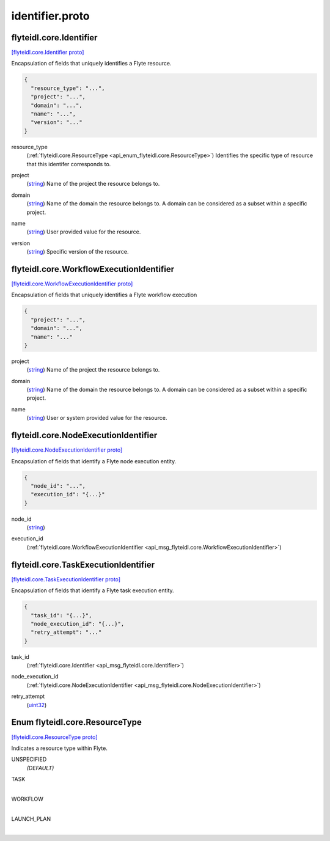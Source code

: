 .. _api_file_flyteidl/core/identifier.proto:

identifier.proto
==============================

.. _api_msg_flyteidl.core.Identifier:

flyteidl.core.Identifier
------------------------

`[flyteidl.core.Identifier proto] <https://github.com/lyft/flyteidl/blob/master/protos/flyteidl/core/identifier.proto#L15>`_

Encapsulation of fields that uniquely identifies a Flyte resource.

.. code-block:: json

  {
    "resource_type": "...",
    "project": "...",
    "domain": "...",
    "name": "...",
    "version": "..."
  }

.. _api_field_flyteidl.core.Identifier.resource_type:

resource_type
  (:ref:`flyteidl.core.ResourceType <api_enum_flyteidl.core.ResourceType>`) Identifies the specific type of resource that this identifer corresponds to.
  
  
.. _api_field_flyteidl.core.Identifier.project:

project
  (`string <https://developers.google.com/protocol-buffers/docs/proto#scalar>`_) Name of the project the resource belongs to.
  
  
.. _api_field_flyteidl.core.Identifier.domain:

domain
  (`string <https://developers.google.com/protocol-buffers/docs/proto#scalar>`_) Name of the domain the resource belongs to.
  A domain can be considered as a subset within a specific project.
  
  
.. _api_field_flyteidl.core.Identifier.name:

name
  (`string <https://developers.google.com/protocol-buffers/docs/proto#scalar>`_) User provided value for the resource.
  
  
.. _api_field_flyteidl.core.Identifier.version:

version
  (`string <https://developers.google.com/protocol-buffers/docs/proto#scalar>`_) Specific version of the resource.
  
  


.. _api_msg_flyteidl.core.WorkflowExecutionIdentifier:

flyteidl.core.WorkflowExecutionIdentifier
-----------------------------------------

`[flyteidl.core.WorkflowExecutionIdentifier proto] <https://github.com/lyft/flyteidl/blob/master/protos/flyteidl/core/identifier.proto#L34>`_

Encapsulation of fields that uniquely identifies a Flyte workflow execution

.. code-block:: json

  {
    "project": "...",
    "domain": "...",
    "name": "..."
  }

.. _api_field_flyteidl.core.WorkflowExecutionIdentifier.project:

project
  (`string <https://developers.google.com/protocol-buffers/docs/proto#scalar>`_) Name of the project the resource belongs to.
  
  
.. _api_field_flyteidl.core.WorkflowExecutionIdentifier.domain:

domain
  (`string <https://developers.google.com/protocol-buffers/docs/proto#scalar>`_) Name of the domain the resource belongs to.
  A domain can be considered as a subset within a specific project.
  
  
.. _api_field_flyteidl.core.WorkflowExecutionIdentifier.name:

name
  (`string <https://developers.google.com/protocol-buffers/docs/proto#scalar>`_) User or system provided value for the resource.
  
  


.. _api_msg_flyteidl.core.NodeExecutionIdentifier:

flyteidl.core.NodeExecutionIdentifier
-------------------------------------

`[flyteidl.core.NodeExecutionIdentifier proto] <https://github.com/lyft/flyteidl/blob/master/protos/flyteidl/core/identifier.proto#L47>`_

Encapsulation of fields that identify a Flyte node execution entity.

.. code-block:: json

  {
    "node_id": "...",
    "execution_id": "{...}"
  }

.. _api_field_flyteidl.core.NodeExecutionIdentifier.node_id:

node_id
  (`string <https://developers.google.com/protocol-buffers/docs/proto#scalar>`_) 
  
.. _api_field_flyteidl.core.NodeExecutionIdentifier.execution_id:

execution_id
  (:ref:`flyteidl.core.WorkflowExecutionIdentifier <api_msg_flyteidl.core.WorkflowExecutionIdentifier>`) 
  


.. _api_msg_flyteidl.core.TaskExecutionIdentifier:

flyteidl.core.TaskExecutionIdentifier
-------------------------------------

`[flyteidl.core.TaskExecutionIdentifier proto] <https://github.com/lyft/flyteidl/blob/master/protos/flyteidl/core/identifier.proto#L54>`_

Encapsulation of fields that identify a Flyte task execution entity.

.. code-block:: json

  {
    "task_id": "{...}",
    "node_execution_id": "{...}",
    "retry_attempt": "..."
  }

.. _api_field_flyteidl.core.TaskExecutionIdentifier.task_id:

task_id
  (:ref:`flyteidl.core.Identifier <api_msg_flyteidl.core.Identifier>`) 
  
.. _api_field_flyteidl.core.TaskExecutionIdentifier.node_execution_id:

node_execution_id
  (:ref:`flyteidl.core.NodeExecutionIdentifier <api_msg_flyteidl.core.NodeExecutionIdentifier>`) 
  
.. _api_field_flyteidl.core.TaskExecutionIdentifier.retry_attempt:

retry_attempt
  (`uint32 <https://developers.google.com/protocol-buffers/docs/proto#scalar>`_) 
  

.. _api_enum_flyteidl.core.ResourceType:

Enum flyteidl.core.ResourceType
-------------------------------

`[flyteidl.core.ResourceType proto] <https://github.com/lyft/flyteidl/blob/master/protos/flyteidl/core/identifier.proto#L7>`_

Indicates a resource type within Flyte.

.. _api_enum_value_flyteidl.core.ResourceType.UNSPECIFIED:

UNSPECIFIED
  *(DEFAULT)* ⁣
  
.. _api_enum_value_flyteidl.core.ResourceType.TASK:

TASK
  ⁣
  
.. _api_enum_value_flyteidl.core.ResourceType.WORKFLOW:

WORKFLOW
  ⁣
  
.. _api_enum_value_flyteidl.core.ResourceType.LAUNCH_PLAN:

LAUNCH_PLAN
  ⁣
  
